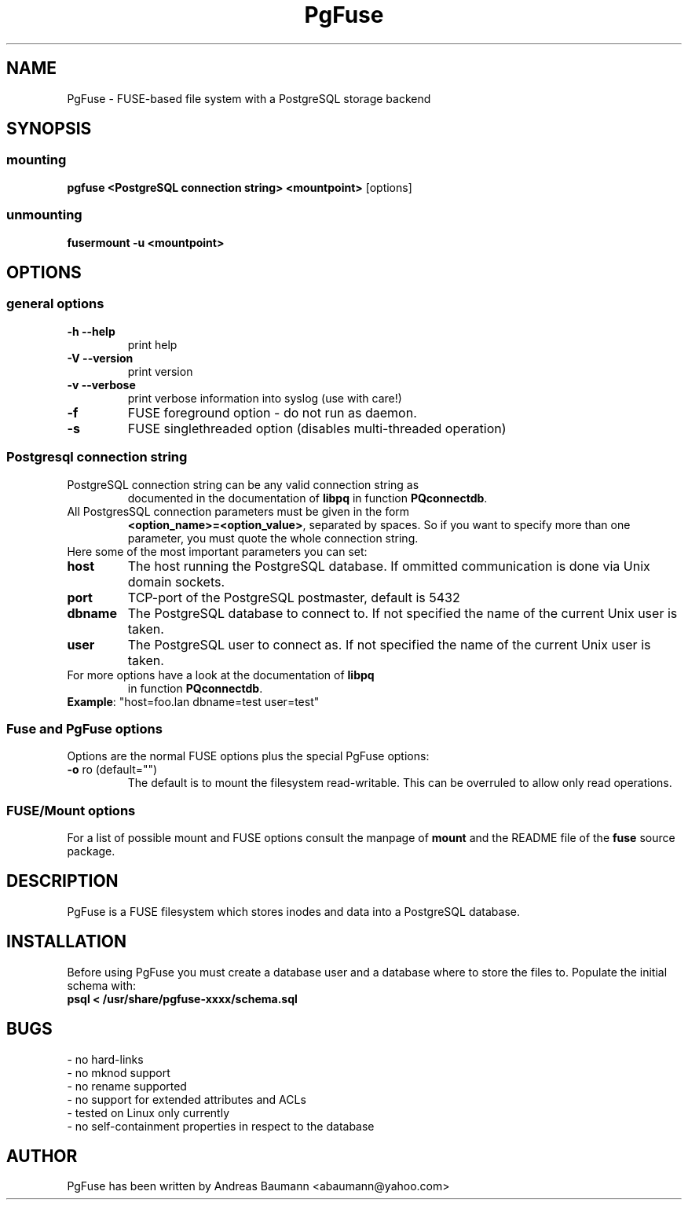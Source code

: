 .TH PgFuse "1" "04/20/2012" "PGFUSE" "User Commands"
.SH NAME
PgFuse \- FUSE-based file system with a PostgreSQL storage backend
.SH SYNOPSIS
.SS mounting
\fBpgfuse <PostgreSQL connection string> <mountpoint> \fP [options]
.SS unmounting
\fBfusermount -u <mountpoint>
.SH OPTIONS
.SS "general options"
.TP
\fB-h\fR  \fB\-\-help\fR
print help
.TP
\fB-V\fR  \fB\-\-version\fR
print version
.TP
\fB-v\fR  \fB\-\-verbose\fR
print verbose information into syslog (use with care!)
.TP
\fB\-f\fR
FUSE foreground option - do not run as daemon.
.TP
\fB\-s\fR
FUSE singlethreaded option (disables multi-threaded operation)
.SS "Postgresql connection string"
.TP
PostgreSQL connection string can be any valid connection string as
documented in the documentation of \fBlibpq\fR in function
\fBPQconnectdb\fR.
.TP
All PostgresSQL connection parameters must be given in the form
\fB<option_name>=<option_value>\fR, separated by spaces. So if
you want to specify more than one parameter, you must quote the
whole connection string.
.TP 
Here some of the most important parameters you can set:
.TP
\fBhost\fR
The host running the PostgreSQL database. If ommitted communication
is done via Unix domain sockets. 
.TP
\fBport\fR
TCP-port of the PostgreSQL postmaster, default is 5432
.TP
\fBdbname\fR
The PostgreSQL database to connect to. If not specified the name
of the current Unix user is taken.
.TP
\fBuser\fR
The PostgreSQL user to connect as. If not specified the name
of the current Unix user is taken.
.TP
For more options have a look at the documentation of \fBlibpq\fR
in function \fBPQconnectdb\fR.
.TP
\fBExample\fR: "host=foo.lan dbname=test user=test"
.SS "Fuse and PgFuse options"
Options are the normal FUSE options plus the special PgFuse options:
.TP
\fB-o\fR ro (default="")
The default is to mount the filesystem read-writable. This can be
overruled to allow only read operations.
.SS "FUSE/Mount options"
For a list of possible mount and FUSE options consult the manpage
of \fBmount\fR and the README file of the \fBfuse\fR source package.
.SH DESCRIPTION
PgFuse is a FUSE filesystem which stores inodes and data into a
PostgreSQL database.
.SH INSTALLATION
Before using PgFuse you must create a database user and a database
where to store the files to. Populate the initial schema with:
.TP
\fBpsql < /usr/share/pgfuse-xxxx/schema.sql\fR
.SH BUGS
.TP
- no hard-links
.TP
- no mknod support
.TP
- no rename supported
.TP
- no support for extended attributes and ACLs
.TP
- tested on Linux only currently
.TP
- no self-containment properties in respect to the database
.SH AUTHOR
PgFuse has been written by Andreas Baumann <abaumann@yahoo.com>
